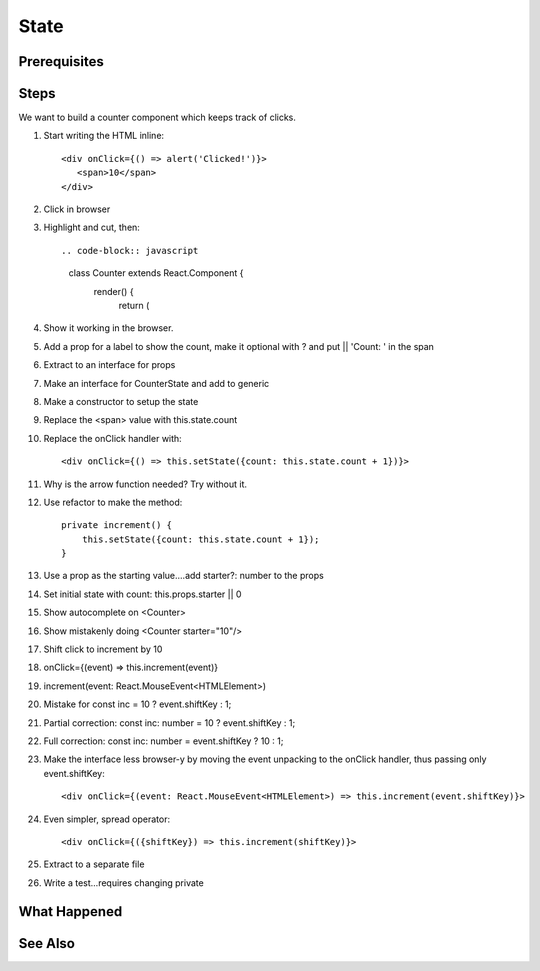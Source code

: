 .. tutorialstep::
    published: 2018-02-26 12:00
    duration: 3m13s
    excerpt: Make a stateful component and model state using an interface.
    is_pro: True
    references:
        author:
            - pauleveritt
        technology:
            - react

=====
State
=====

Prerequisites
=============

Steps
=====

We want to build a counter component which keeps track of clicks.

#. Start writing the HTML inline::

     <div onClick={() => alert('Clicked!')}>
        <span>10</span>
     </div>

#. Click in browser

#. Highlight and cut, then::

   .. code-block:: javascript

      class Counter extends React.Component {
        render() {
            return (

#. Show it working in the browser.

#. Add a prop for a label to show the count, make it optional with ? and
   put || 'Count: ' in the span

#. Extract to an interface for props

#. Make an interface for CounterState and add to generic

#. Make a constructor to setup the state

#. Replace the <span> value with this.state.count

#. Replace the onClick handler with::

       <div onClick={() => this.setState({count: this.state.count + 1})}>

#. Why is the arrow function needed? Try without it.

#. Use refactor to make the method::

    private increment() {
        this.setState({count: this.state.count + 1});
    }

#. Use a prop as the starting value....add starter?: number to the props

#. Set initial state with count: this.props.starter || 0

#. Show autocomplete on <Counter>

#. Show mistakenly doing <Counter starter="10"/>

#. Shift click to increment by 10

#. onClick={(event) => this.increment(event)}

#. increment(event: React.MouseEvent<HTMLElement>)

#. Mistake for const inc = 10 ? event.shiftKey : 1;

#. Partial correction: const inc: number = 10 ? event.shiftKey : 1;

#. Full correction: const inc: number = event.shiftKey ? 10 : 1;

#. Make the interface less browser-y by moving the event unpacking to the
   onClick handler, thus passing only event.shiftKey::

    <div onClick={(event: React.MouseEvent<HTMLElement>) => this.increment(event.shiftKey)}>

#. Even simpler, spread operator::

    <div onClick={({shiftKey}) => this.increment(shiftKey)}>

#. Extract to a separate file

#. Write a test...requires changing private

What Happened
=============

See Also
========

